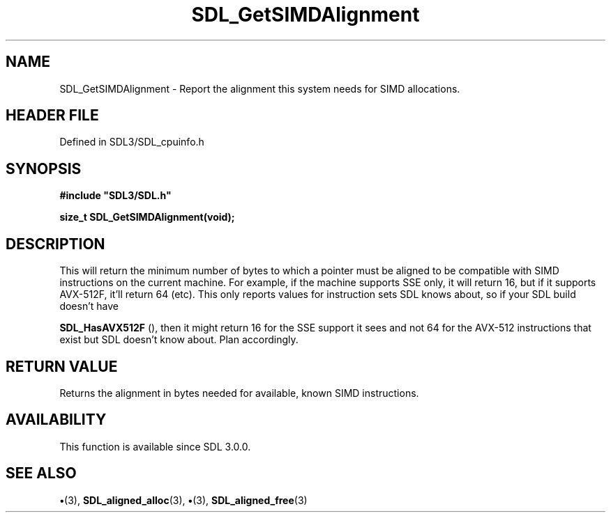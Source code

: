 .\" This manpage content is licensed under Creative Commons
.\"  Attribution 4.0 International (CC BY 4.0)
.\"   https://creativecommons.org/licenses/by/4.0/
.\" This manpage was generated from SDL's wiki page for SDL_GetSIMDAlignment:
.\"   https://wiki.libsdl.org/SDL_GetSIMDAlignment
.\" Generated with SDL/build-scripts/wikiheaders.pl
.\"  revision SDL-preview-3.1.3
.\" Please report issues in this manpage's content at:
.\"   https://github.com/libsdl-org/sdlwiki/issues/new
.\" Please report issues in the generation of this manpage from the wiki at:
.\"   https://github.com/libsdl-org/SDL/issues/new?title=Misgenerated%20manpage%20for%20SDL_GetSIMDAlignment
.\" SDL can be found at https://libsdl.org/
.de URL
\$2 \(laURL: \$1 \(ra\$3
..
.if \n[.g] .mso www.tmac
.TH SDL_GetSIMDAlignment 3 "SDL 3.1.3" "Simple Directmedia Layer" "SDL3 FUNCTIONS"
.SH NAME
SDL_GetSIMDAlignment \- Report the alignment this system needs for SIMD allocations\[char46]
.SH HEADER FILE
Defined in SDL3/SDL_cpuinfo\[char46]h

.SH SYNOPSIS
.nf
.B #include \(dqSDL3/SDL.h\(dq
.PP
.BI "size_t SDL_GetSIMDAlignment(void);
.fi
.SH DESCRIPTION
This will return the minimum number of bytes to which a pointer must be
aligned to be compatible with SIMD instructions on the current machine\[char46] For
example, if the machine supports SSE only, it will return 16, but if it
supports AVX-512F, it'll return 64 (etc)\[char46] This only reports values for
instruction sets SDL knows about, so if your SDL build doesn't have

.BR SDL_HasAVX512F
(), then it might return 16 for the SSE
support it sees and not 64 for the AVX-512 instructions that exist but SDL
doesn't know about\[char46] Plan accordingly\[char46]

.SH RETURN VALUE
Returns the alignment in bytes needed for available, known SIMD
instructions\[char46]

.SH AVAILABILITY
This function is available since SDL 3\[char46]0\[char46]0\[char46]

.SH SEE ALSO
.BR \(bu (3),
.BR SDL_aligned_alloc (3),
.BR \(bu (3),
.BR SDL_aligned_free (3)
